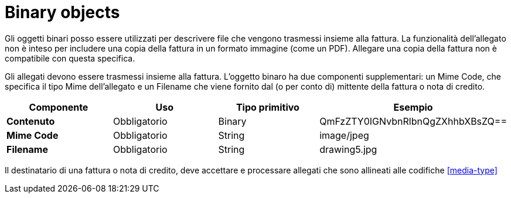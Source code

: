 
= Binary objects

Gli oggetti binari posso essere utilizzati per descrivere file che vengono trasmessi insieme alla fattura. La funzionalità dell'allegato non è inteso per includere una copia della fattura in un formato immagine (come un PDF). Allegare una copia della fattura non è compatibile con questa specifica.

Gli allegati devono essere trasmessi insieme alla fattura. L'oggetto binaro ha due componenti supplementari: un Mime Code, che specifica il tipo Mime dell'allegato e un Filename che viene fornito dal (o per conto di) mittente della fattura o nota di credito.


[cols="1s,1,1,1", options="header"]
|===
|Componente
|Uso
|Tipo primitivo
|Esempio

|Contenuto
|Obbligatorio
|Binary
|QmFzZTY0IGNvbnRlbnQgZXhhbXBsZQ==

|Mime Code
|Obbligatorio
|String
|image/jpeg

|Filename
|Obbligatorio
|String
|drawing5.jpg
|===


Il destinatario di una fattura o nota di credito, deve accettare e processare allegati che sono allineati alle codifiche <<media-type>>
